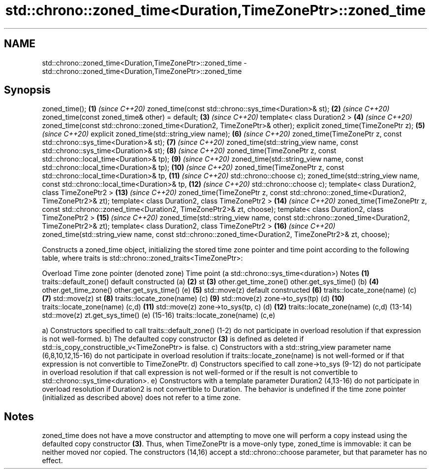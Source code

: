 .TH std::chrono::zoned_time<Duration,TimeZonePtr>::zoned_time 3 "2020.03.24" "http://cppreference.com" "C++ Standard Libary"
.SH NAME
std::chrono::zoned_time<Duration,TimeZonePtr>::zoned_time \- std::chrono::zoned_time<Duration,TimeZonePtr>::zoned_time

.SH Synopsis

zoned_time();                                                                                          \fB(1)\fP  \fI(since C++20)\fP
zoned_time(const std::chrono::sys_time<Duration>& st);                                                 \fB(2)\fP  \fI(since C++20)\fP
zoned_time(const zoned_time& other) = default;                                                         \fB(3)\fP  \fI(since C++20)\fP
template< class Duration2 >                                                                            \fB(4)\fP  \fI(since C++20)\fP
zoned_time(const std::chrono::zoned_time<Duration2, TimeZonePtr>& other);
explicit zoned_time(TimeZonePtr z);                                                                    \fB(5)\fP  \fI(since C++20)\fP
explicit zoned_time(std::string_view name);                                                            \fB(6)\fP  \fI(since C++20)\fP
zoned_time(TimeZonePtr z, const std::chrono::sys_time<Duration>& st);                                  \fB(7)\fP  \fI(since C++20)\fP
zoned_time(std::string_view name, const std::chrono::sys_time<Duration>& st);                          \fB(8)\fP  \fI(since C++20)\fP
zoned_time(TimeZonePtr z, const std::chrono::local_time<Duration>& tp);                                \fB(9)\fP  \fI(since C++20)\fP
zoned_time(std::string_view name, const std::chrono::local_time<Duration>& tp);                        \fB(10)\fP \fI(since C++20)\fP
zoned_time(TimeZonePtr z, const std::chrono::local_time<Duration>& tp,                                 \fB(11)\fP \fI(since C++20)\fP
std::chrono::choose c);
zoned_time(std::string_view name, const std::chrono::local_time<Duration>& tp,                         \fB(12)\fP \fI(since C++20)\fP
std::chrono::choose c);
template< class Duration2, class TimeZonePtr2 >                                                        \fB(13)\fP \fI(since C++20)\fP
zoned_time(TimeZonePtr z, const std::chrono::zoned_time<Duration2, TimeZonePtr2>& zt);
template< class Duration2, class TimeZonePtr2 >                                                        \fB(14)\fP \fI(since C++20)\fP
zoned_time(TimeZonePtr z, const std::chrono::zoned_time<Duration2, TimeZonePtr2>& zt, choose);
template< class Duration2, class TimeZonePtr2 >                                                        \fB(15)\fP \fI(since C++20)\fP
zoned_time(std::string_view name, const std::chrono::zoned_time<Duration2, TimeZonePtr2>& zt);
template< class Duration2, class TimeZonePtr2 >                                                        \fB(16)\fP \fI(since C++20)\fP
zoned_time(std::string_view name, const std::chrono::zoned_time<Duration2, TimeZonePtr2>& zt, choose);

Constructs a zoned_time object, initializing the stored time zone pointer and time point according to the following table, where traits is std::chrono::zoned_traits<TimeZonePtr>:

Overload Time zone pointer (denoted zone) Time point (a std::chrono::sys_time<duration>) Notes
\fB(1)\fP      traits::default_zone()           default constructed                            (a)
\fB(2)\fP                                       st
\fB(3)\fP      other.get_time_zone()            other.get_sys_time()                           (b)
\fB(4)\fP      other.get_time_zone()            other.get_sys_time()                           (e)
\fB(5)\fP      std::move(z)                     default constructed
\fB(6)\fP      traits::locate_zone(name)                                                       (c)
\fB(7)\fP      std::move(z)                     st
\fB(8)\fP      traits::locate_zone(name)                                                       (c)
\fB(9)\fP      std::move(z)                     zone->to_sys(tp)                               (d)
\fB(10)\fP     traits::locate_zone(name)                                                       (c,d)
\fB(11)\fP     std::move(z)                     zone->to_sys(tp, c)                            (d)
\fB(12)\fP     traits::locate_zone(name)                                                       (c,d)
(13-14)  std::move(z)                     zt.get_sys_time()                              (e)
(15-16)  traits::locate_zone(name)                                                       (c,e)

a) Constructors specified to call traits::default_zone() (1-2) do not participate in overload resolution if that expression is not well-formed.
b) The defaulted copy constructor \fB(3)\fP is defined as deleted if std::is_copy_constructible_v<TimeZonePtr> is false.
c) Constructors with a std::string_view parameter name (6,8,10,12,15-16) do not participate in overload resolution if traits::locate_zone(name) is not well-formed or if that expression is not convertible to TimeZonePtr.
d) Constructors specified to call zone->to_sys (9-12) do not participate in overload resolution if that call expression is not well-formed or if the result is not convertible to std::chrono::sys_time<duration>.
e) Constructors with a template parameter Duration2 (4,13-16) do not participate in overload resolution if Duration2 is not convertible to Duration.
The behavior is undefined if the time zone pointer (initialized as described above) does not refer to a time zone.

.SH Notes

zoned_time does not have a move constructor and attempting to move one will perform a copy instead using the defaulted copy constructor \fB(3)\fP. Thus, when TimeZonePtr is a move-only type, zoned_time is immovable: it can be neither moved nor copied.
The constructors (14,16) accept a std::chrono::choose parameter, but that parameter has no effect.



